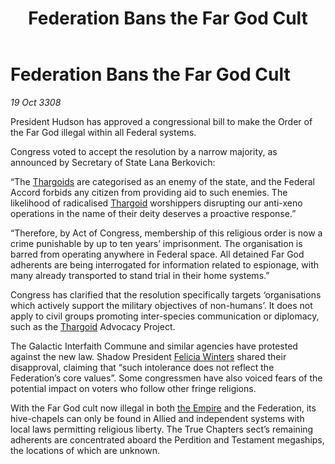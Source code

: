 :PROPERTIES:
:ID:       1f8d1767-6600-45e7-9b98-0b0901aff459
:END:
#+title: Federation Bans the Far God Cult
#+filetags: :galnet:

* Federation Bans the Far God Cult

/19 Oct 3308/

President Hudson has approved a congressional bill to make the Order of the Far God illegal within all Federal systems. 

Congress voted to accept the resolution by a narrow majority, as announced by Secretary of State Lana Berkovich: 

“The [[id:09343513-2893-458e-a689-5865fdc32e0a][Thargoids]] are categorised as an enemy of the state, and the Federal Accord forbids any citizen from providing aid to such enemies. The likelihood of radicalised [[id:09343513-2893-458e-a689-5865fdc32e0a][Thargoid]] worshippers disrupting our anti-xeno operations in the name of their deity deserves a proactive response.” 

“Therefore, by Act of Congress, membership of this religious order is now a crime punishable by up to ten years’ imprisonment. The organisation is barred from operating anywhere in Federal space. All detained Far God adherents are being interrogated for information related to espionage, with many already transported to stand trial in their home systems.” 

Congress has clarified that the resolution specifically targets ‘organisations which actively support the military objectives of non-humans’. It does not apply to civil groups promoting inter-species communication or diplomacy, such as the [[id:09343513-2893-458e-a689-5865fdc32e0a][Thargoid]] Advocacy Project. 

The Galactic Interfaith Commune and similar agencies have protested against the new law. Shadow President [[id:b9fe58a3-dfb7-480c-afd6-92c3be841be7][Felicia Winters]] shared their disapproval, claiming that “such intolerance does not reflect the Federation’s core values”. Some congressmen have also voiced fears of the potential impact on voters who follow other fringe religions. 

With the Far God cult now illegal in both [[id:77cf2f14-105e-4041-af04-1213f3e7383c][the Empire]] and the Federation, its hive-chapels can only be found in Allied and independent systems with local laws permitting religious liberty. The True Chapters sect’s remaining adherents are concentrated aboard the Perdition and Testament megaships, the locations of which are unknown.
